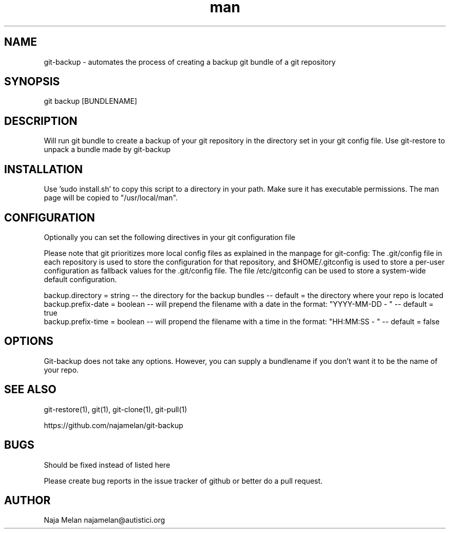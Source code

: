.\" Manpage for git-backup.


.TH man 1 "06 May 2012" "Git-backup v0.1" "GIT-BACKUP"


.SH NAME
git-backup \- automates the process of creating a backup git bundle of a git repository


.SH SYNOPSIS
git backup [BUNDLENAME]


.SH DESCRIPTION
Will run git bundle to create a backup of your git repository in the directory set in your git config file. Use git-restore to unpack a bundle made by git-backup


.SH INSTALLATION
Use 'sudo install.sh' to copy this script to a directory in your path. Make sure it has executable permissions. The man page will be copied to "/usr/local/man".


.SH CONFIGURATION
Optionally you can set the following directives in your git configuration file

Please note that git prioritizes more local config files as explained in the manpage for git-config:
The .git/config file in each repository is used to store the
configuration for that repository, and $HOME/.gitconfig is used to store a per-user configuration as fallback values for the .git/config file. The file /etc/gitconfig
can be used to store a system-wide default configuration.

backup.directory   = string  -- the directory for the backup bundles                                   -- default = the directory where your repo is located
.br
backup.prefix-date = boolean -- will prepend the filename with a date in the format: "YYYY-MM-DD - "   -- default = true
.br
backup.prefix-time = boolean -- will propend the filename with a time in the format: "HH:MM:SS - "     -- default = false


.SH OPTIONS
Git-backup does not take any options. However, you can supply a bundlename if you don't want it to be the name of your repo.


.SH SEE ALSO
git-restore(1), git(1), git-clone(1), git-pull(1)

https://github.com/najamelan/git-backup


.SH BUGS
Should be fixed instead of listed here

Please create bug reports in the issue tracker of github or better do a pull request.


.SH AUTHOR
Naja Melan najamelan@autistici.org